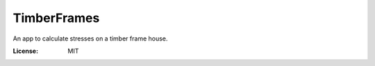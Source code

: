TimberFrames
============

An app to calculate stresses on a timber frame house.

.. image:: https://img.shields.io/badge/built%20with-Cookiecutter%20Django-ff69b4.svg?logo=cookiecutter
     :target: https://github.com/cookiecutter/cookiecutter-django/
     :alt: Built with Cookiecutter Django
.. image:: https://img.shields.io/badge/code%20style-black-000000.svg
     :target: https://github.com/ambv/black
     :alt: Black code style
.. image:: https://github.com/ark0015/timberframes/actions/workflows/ci.yml/badge.svg
     :target: https://github.com/ark0015/timberframes/actions/workflows/ci.yml
     :alt: Github Action Status

:License: MIT

..
    Settings
    --------

    Moved to settings_.

    .. _settings: http://cookiecutter-django.readthedocs.io/en/latest/settings.html

    Basic Commands
    --------------

    Setting Up Your Users
    ^^^^^^^^^^^^^^^^^^^^^

    * To create a **normal user account**, just go to Sign Up and fill out the form. Once you submit it, you'll see a "Verify Your E-mail Address" page. Go to your console to see a simulated email verification message. Copy the link into your browser. Now the user's email should be verified and ready to go.

    * To create an **superuser account**, use this command::

        $ python manage.py createsuperuser

    For convenience, you can keep your normal user logged in on Chrome and your superuser logged in on Firefox (or similar), so that you can see how the site behaves for both kinds of users.

    Type checks
    ^^^^^^^^^^^

    Running type checks with mypy:

    ::

      $ mypy timberframes

    Test coverage
    ^^^^^^^^^^^^^

    To run the tests, check your test coverage, and generate an HTML coverage report::

        $ coverage run -m pytest
        $ coverage html
        $ open htmlcov/index.html

    Running tests with py.test
    ~~~~~~~~~~~~~~~~~~~~~~~~~~

    ::

      $ pytest

    Live reloading and Sass CSS compilation
    ^^^^^^^^^^^^^^^^^^^^^^^^^^^^^^^^^^^^^^^

    Moved to `Live reloading and SASS compilation`_.

    .. _`Live reloading and SASS compilation`: http://cookiecutter-django.readthedocs.io/en/latest/live-reloading-and-sass-compilation.html

    Deployment
    ----------

    The following details how to deploy this application.

    Heroku
    ^^^^^^

    See detailed `cookiecutter-django Heroku documentation`_.

    .. _`cookiecutter-django Heroku documentation`: http://cookiecutter-django.readthedocs.io/en/latest/deployment-on-heroku.html

    Docker
    ^^^^^^

    See detailed `cookiecutter-django Docker documentation`_.

    .. _`cookiecutter-django Docker documentation`: http://cookiecutter-django.readthedocs.io/en/latest/deployment-with-docker.html
